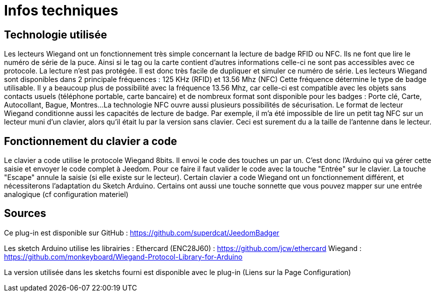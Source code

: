 = Infos techniques

== Technologie utilisée

Les lecteurs Wiegand ont un fonctionnement très simple concernant la lecture de badge RFID ou NFC. Ils ne font que lire le numéro de série de la puce. Ainsi si le tag ou la carte contient d'autres informations celle-ci ne sont pas accessibles avec ce protocole.
La lecture n'est pas protégée. Il est donc très facile de dupliquer et simuler ce numéro de série. 
Les lecteurs Wiegand sont disponibles dans 2 principale fréquences :  125 KHz (RFID) et 13.56 Mhz (NFC) Cette fréquence détermine le type de badge utilisable. Il y a beaucoup plus de possibilité avec la fréquence 13.56 Mhz, car celle-ci est compatible avec les objets sans contacts usuels (téléphone portable, carte bancaire) et de nombreux format sont disponible pour les badges : Porte clé, Carte, Autocollant, Bague, Montres...
La technologie NFC ouvre aussi plusieurs possibilités de sécurisation.
Le format de lecteur Wiegand conditionne aussi les capacités de lecture de badge. Par exemple, il m'a été impossible de lire un petit tag NFC sur un lecteur muni d'un clavier, alors qu'il était lu par la version sans clavier. Ceci est surement du a la taille de l'antenne dans le lecteur.

== Fonctionnement du clavier a code

Le clavier a code utilise le protocole Wiegand 8bits. Il envoi le code des touches un par un. C'est donc l'Arduino qui va gérer cette saisie et envoyer le code complet à Jeedom.
Pour ce faire il faut valider le code avec la touche "Entrée" sur le clavier. La touche "Escape" annule la saisie (si elle existe sur le lecteur).
Certain clavier a code Wiegand ont un fonctionnement différent, et nécessiterons l'adaptation du Sketch Arduino. 
Certains ont aussi une touche sonnette que vous pouvez mapper sur une entrée analogique (cf configuration materiel)

== Sources

Ce plug-in est disponible sur GitHub : https://github.com/superdcat/JeedomBadger

Les sketch Arduino utilise les librairies :  
Ethercard (ENC28J60)   	: https://github.com/jcw/ethercard
Wiegand 				: https://github.com/monkeyboard/Wiegand-Protocol-Library-for-Arduino

La version utilisée dans les sketchs fourni est disponible avec le plug-in (Liens sur la Page Configuration)

